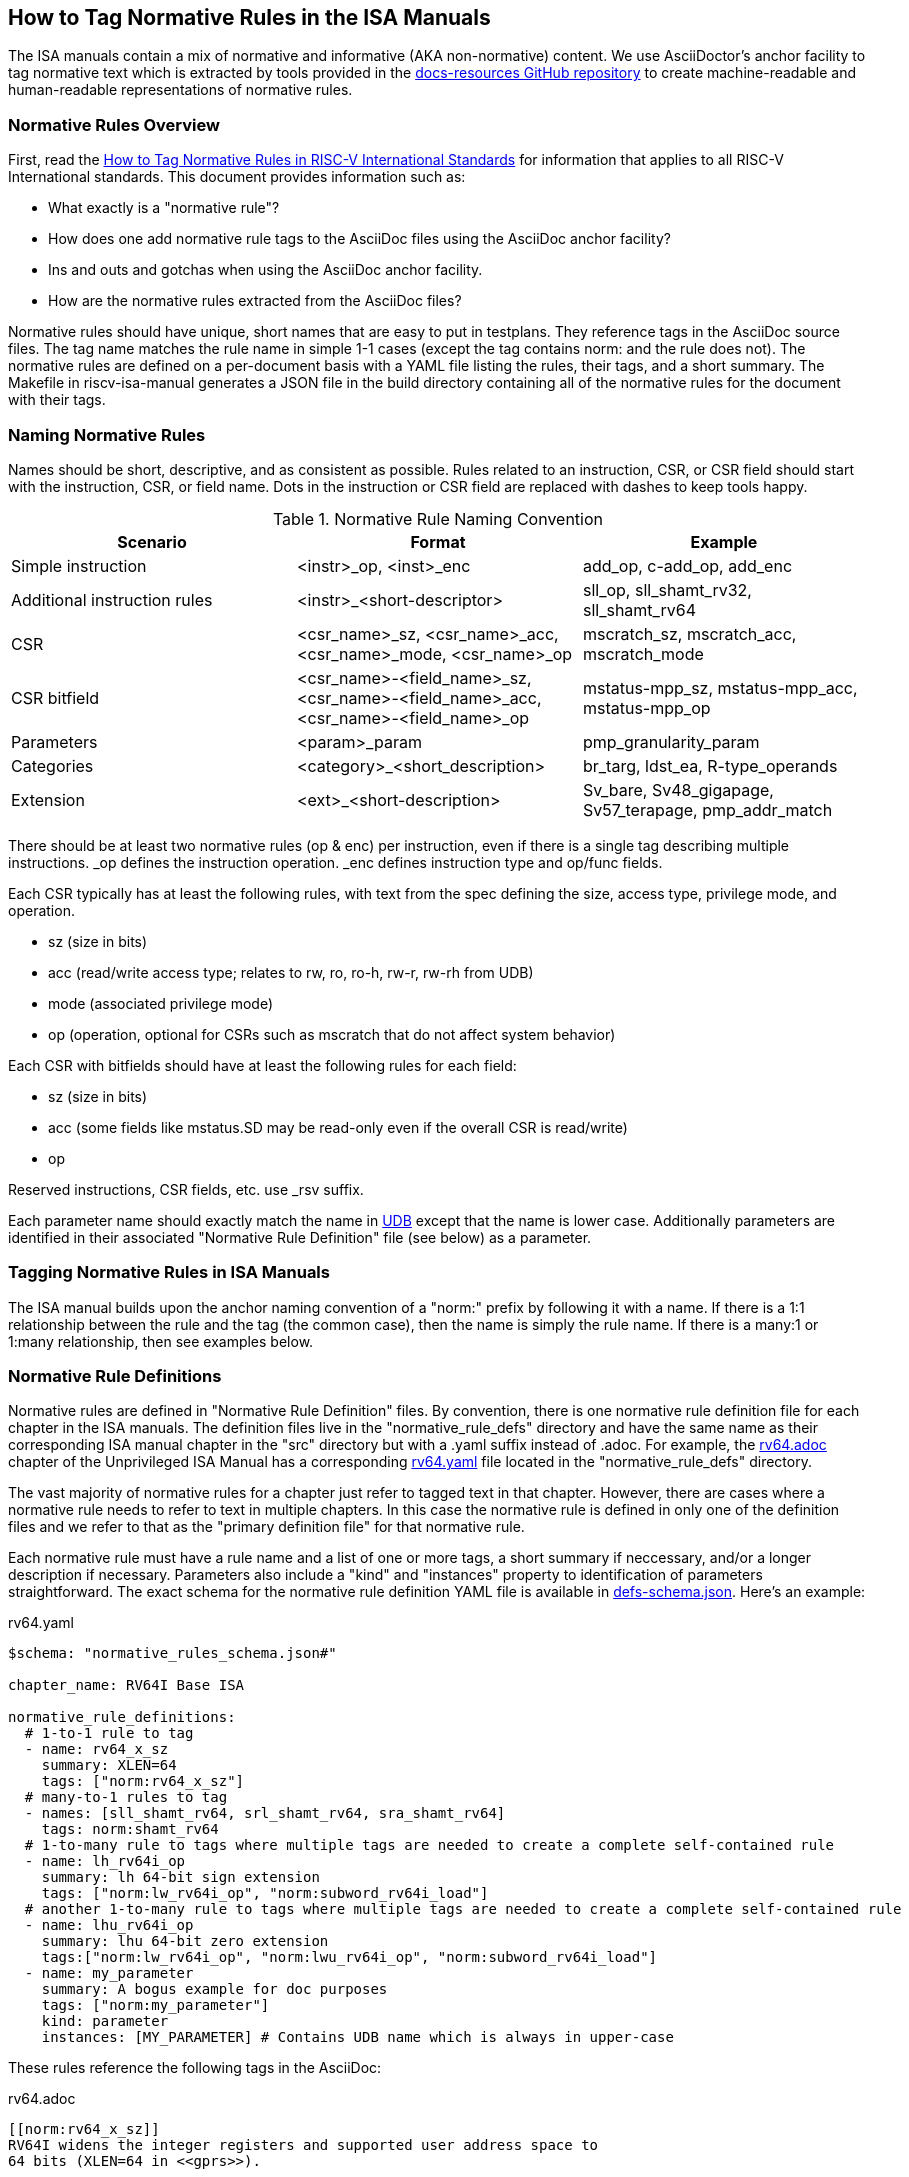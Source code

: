 == How to Tag Normative Rules in the ISA Manuals

The ISA manuals contain a mix of normative and informative (AKA non-normative) content.
We use AsciiDoctor's anchor facility to tag normative text which is extracted by tools
provided in the link:https://github.com/riscv/docs-resources[docs-resources GitHub repository]
to create machine-readable and human-readable representations of normative rules.

=== Normative Rules Overview

First, read the link:https://github.com/riscv/docs-resources/blob/main/normative-rules.md[How to Tag Normative Rules in RISC-V International Standards] for information that applies to all RISC-V International standards. This document provides information such as:

* What exactly is a "normative rule"?
* How does one add normative rule tags to the AsciiDoc files using the AsciiDoc anchor facility?
* Ins and outs and gotchas when using the AsciiDoc anchor facility.
* How are the normative rules extracted from the AsciiDoc files?

Normative rules should have unique, short names that are easy to put in testplans. They reference tags in the AsciiDoc source files. The tag name matches the rule name in simple 1-1 cases (except the tag contains norm: and the rule does not). The normative rules are defined on a per-document basis with a YAML file listing the rules, their tags, and a short summary. The Makefile in riscv-isa-manual generates a JSON file in the build directory containing all of the normative rules for the document with their tags.

=== Naming Normative Rules

Names should be short, descriptive, and as consistent as possible.  Rules related to an instruction, CSR, or CSR field should start with the instruction, CSR, or field name.  Dots in the instruction or CSR field are replaced with dashes to keep tools happy.

.Normative Rule Naming Convention
[options="header"]
|===
|Scenario|Format|Example
|Simple instruction|<instr>_op, <inst>_enc|add_op, c-add_op, add_enc
|Additional instruction rules|<instr>_<short-descriptor>|sll_op, sll_shamt_rv32, sll_shamt_rv64
|CSR|<csr_name>_sz, <csr_name>_acc, <csr_name>_mode, <csr_name>_op|mscratch_sz, mscratch_acc, mscratch_mode
|CSR bitfield|<csr_name>-<field_name>_sz, <csr_name>-<field_name>_acc, <csr_name>-<field_name>_op|mstatus-mpp_sz, mstatus-mpp_acc, mstatus-mpp_op
|Parameters|<param>_param|pmp_granularity_param
|Categories|<category>_<short_description>|br_targ, ldst_ea, R-type_operands
|Extension|<ext>_<short-description>|Sv_bare, Sv48_gigapage, Sv57_terapage, pmp_addr_match
|===

There should be at least two normative rules (op & enc) per instruction, even if there is a single tag describing multiple instructions. _op defines the instruction operation. _enc defines instruction type and op/func fields.

Each CSR typically has at least the following rules, with text from the spec defining the size, access type, privilege mode, and operation.

* sz (size in bits)
* acc (read/write access type; relates to rw, ro, ro-h, rw-r, rw-rh from UDB)
* mode (associated privilege mode)
* op (operation, optional for CSRs such as mscratch that do not affect system behavior)

Each CSR with bitfields should have at least the following rules for each field:

* sz (size in bits)
* acc (some fields like mstatus.SD may be read-only even if the overall CSR is read/write)
* op

Reserved instructions, CSR fields, etc. use _rsv suffix.

Each parameter name should exactly match the name in https://github.com/riscv-software-src/riscv-unified-db[UDB] except that the name is lower case.
Additionally parameters are identified in their associated "Normative Rule Definition" file (see below) as a parameter.

=== Tagging Normative Rules in ISA Manuals

The ISA manual builds upon the anchor naming convention of a "norm:" prefix by following it with a name.  If there is a 1:1 relationship between the rule and the tag (the common case), then the name is simply the rule name.  If there is a many:1 or 1:many relationship, then see examples below.

=== Normative Rule Definitions

Normative rules are defined in "Normative Rule Definition" files.
By convention, there is one normative rule definition file for each chapter in the ISA manuals.
The definition files live in the "normative_rule_defs" directory and have the same name
as their corresponding ISA manual chapter in the "src" directory but with a .yaml suffix instead of .adoc.
For example, the https://github.com/riscv/riscv-isa-manual/blob/main/src/rv64.adoc[rv64.adoc] chapter of the Unprivileged ISA Manual has a corresponding https://github.com/riscv/riscv-isa-manual/blob/main/normative_rule_defs/rv64.yaml[rv64.yaml] file located in the "normative_rule_defs" directory.

The vast majority of normative rules for a chapter just refer to tagged text in that chapter.
However, there are cases where a normative rule needs to refer to text in multiple chapters.
In this case the normative rule is defined in only one of the definition files and we refer to that
as the "primary definition file" for that normative rule.

Each normative rule must have a rule name and a list of one or more tags, a short summary if neccessary,
and/or a longer description if necessary.
Parameters also include a "kind" and "instances" property to identification of parameters straightforward.
The exact schema for the normative rule definition YAML file is available in
https://github.com/riscv/docs-resources/blob/main/schemas/defs-schema.json[defs-schema.json].
Here's an example:

.rv64.yaml
[source,yaml]
----
$schema: "normative_rules_schema.json#"

chapter_name: RV64I Base ISA

normative_rule_definitions:
  # 1-to-1 rule to tag
  - name: rv64_x_sz
    summary: XLEN=64
    tags: ["norm:rv64_x_sz"]
  # many-to-1 rules to tag
  - names: [sll_shamt_rv64, srl_shamt_rv64, sra_shamt_rv64]
    tags: norm:shamt_rv64
  # 1-to-many rule to tags where multiple tags are needed to create a complete self-contained rule
  - name: lh_rv64i_op
    summary: lh 64-bit sign extension
    tags: ["norm:lw_rv64i_op", "norm:subword_rv64i_load"]
  # another 1-to-many rule to tags where multiple tags are needed to create a complete self-contained rule
  - name: lhu_rv64i_op
    summary: lhu 64-bit zero extension
    tags:["norm:lw_rv64i_op", "norm:lwu_rv64i_op", "norm:subword_rv64i_load"]
  - name: my_parameter
    summary: A bogus example for doc purposes
    tags: ["norm:my_parameter"]
    kind: parameter
    instances: [MY_PARAMETER] # Contains UDB name which is always in upper-case
----

These rules reference the following tags in the AsciiDoc:

.rv64.adoc
[source,adoc]
----
[[norm:rv64_x_sz]]
RV64I widens the integer registers and supported user address space to
64 bits (XLEN=64 in <<gprs>>).

SLL, SRL, and SRA perform logical left, logical right, and arithmetic
right shifts on the value in register _rs1_ by the shift amount held in
register _rs2_. [#norm:shamt_rv64]#In RV64I, only the low 6 bits of _rs2_ are considered
for the shift amount.#

[#norm:lw_rv64i_op]#The LW instruction loads a 32-bit value from memory and sign-extends
this to 64 bits before storing it in register _rd_ for RV64I.#
[#norm:lwu_rv64i_op]#The LWU instruction, on the other hand, zero-extends the 32-bit value from
memory for RV64I.# [#norm:subword_rv64i_load]#LH and LHU are defined analogously for 16-bit values, as are LB and LBU for 8-bit values.#
----
